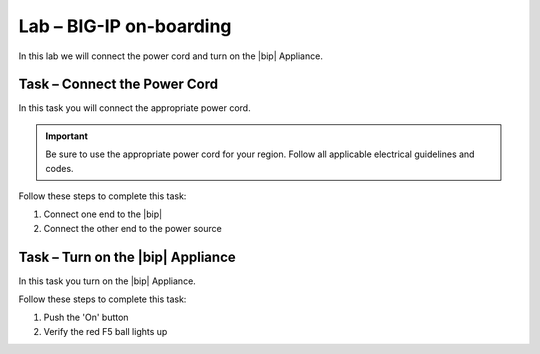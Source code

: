 Lab – BIG-IP on-boarding
----------------------------------

.. TODO:: Needs lab description

In this lab we will connect the power cord and turn on the |bip| Appliance.

Task – Connect the Power Cord
~~~~~~~~~~~~~~~~~~~~~~~~~~~~~

.. TODO:: Needs task description

In this task you will connect the appropriate power cord.

.. IMPORTANT:: Be sure to use the appropriate power cord for your region.
   Follow all applicable electrical guidelines and codes.

Follow these steps to complete this task:

#. Connect one end to the |bip|
#. Connect the other end to the power source

Task – Turn on the |bip| Appliance
~~~~~~~~~~~~~~~~~~~~~~~~~~~~~~~~~~

.. TODO:: Needs task description

In this task you turn on the |bip| Appliance.

Follow these steps to complete this task:

#. Push the 'On' button
#. Verify the red F5 ball lights up
